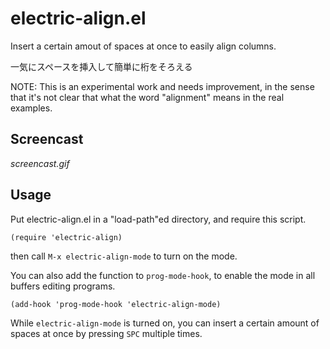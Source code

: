 * electric-align.el

Insert a certain amout of spaces at once to easily align columns.

一気にスペースを挿入して簡単に桁をそろえる

NOTE: This is an experimental work and needs improvement, in the sense
that it's not clear that what the word "alignment" means in the real
examples.

** Screencast

[[screencast.gif]]

** Usage

Put electric-align.el in a "load-path"ed directory, and require this
script.

: (require 'electric-align)

then call =M-x electric-align-mode= to turn on the mode.

You can also add the function to =prog-mode-hook=, to enable the mode
in all buffers editing programs.

: (add-hook 'prog-mode-hook 'electric-align-mode)

While =electric-align-mode= is turned on, you can insert a certain
amount of spaces at once by pressing =SPC= multiple times.
